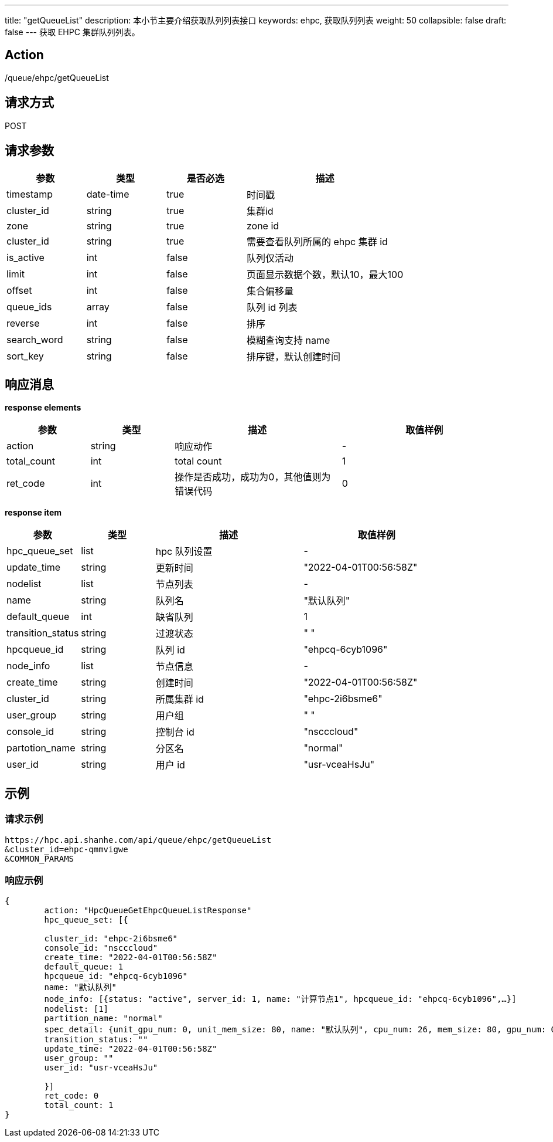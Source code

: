 ---
title: "getQueueList"
description: 本小节主要介绍获取队列列表接口 
keywords: ehpc, 获取队列列表
weight: 50
collapsible: false
draft: false
---
获取 EHPC 集群队列列表。

== Action

/queue/ehpc/getQueueList

== 请求方式

POST

== 请求参数

[options="header",cols="1,1,1,2"]
|===
| 参数 | 类型 | 是否必选 | 描述

| timestamp
| date-time
| true
| 时间戳

| cluster_id
| string
| true
| 集群id

| zone
| string
| true
| zone id

| cluster_id
| string
| true
| 需要查看队列所属的 ehpc 集群 id

| is_active
| int
| false
| 队列仅活动

| limit
| int
| false
| 页面显示数据个数，默认10，最大100

| offset
| int
| false
| 集合偏移量

| queue_ids
| array
| false
| 队列 id 列表

| reverse
| int
| false
| 排序

| search_word
| string
| false
| 模糊查询支持 name

| sort_key
| string
| false
| 排序键，默认创建时间
|===

== 响应消息

*response elements*

[options="header",cols="1,1,2,2"]
|===
| 参数 | 类型 | 描述 | 取值样例

| action
| string
| 响应动作
| -

| total_count
| int
| total count
| 1

| ret_code
| int
| 操作是否成功，成功为0，其他值则为错误代码
| 0
|===

*response item*

[options="header",cols="1,1,2,2"]
|===
| 参数 | 类型 | 描述 | 取值样例

| hpc_queue_set
| list
| hpc 队列设置
| -

| update_time
| string
| 更新时间
| "2022-04-01T00:56:58Z"

| nodelist
| list
| 节点列表
| -

| name
| string
| 队列名
| "默认队列"

| default_queue
| int
| 缺省队列
| 1

| transition_status
| string
| 过渡状态
| " "

| hpcqueue_id
| string
| 队列 id
| "ehpcq-6cyb1096"

| node_info
| list
| 节点信息
| -

| create_time
| string
| 创建时间
| "2022-04-01T00:56:58Z"

| cluster_id
| string
| 所属集群 id
| "ehpc-2i6bsme6"

| user_group
| string
| 用户组
| " "

| console_id
| string
| 控制台 id
| "nscccloud"

| partotion_name
| string
| 分区名
| "normal"

| user_id
| string
| 用户 id
| "usr-vceaHsJu"
|===

== 示例

=== 请求示例

[,url]
----
https://hpc.api.shanhe.com/api/queue/ehpc/getQueueList
&cluster_id=ehpc-qmmvigwe
&COMMON_PARAMS
----

=== 响应示例

[,json]
----
{
	action: "HpcQueueGetEhpcQueueListResponse"
	hpc_queue_set: [{

	cluster_id: "ehpc-2i6bsme6"
	console_id: "nscccloud"
	create_time: "2022-04-01T00:56:58Z"
	default_queue: 1
	hpcqueue_id: "ehpcq-6cyb1096"
	name: "默认队列"
	node_info: [{status: "active", server_id: 1, name: "计算节点1", hpcqueue_id: "ehpcq-6cyb1096",…}]
	nodelist: [1]
	partition_name: "normal"
	spec_detail: {unit_gpu_num: 0, unit_mem_size: 80, name: "默认队列", cpu_num: 26, mem_size: 80, gpu_num: 0,…}
	transition_status: ""
	update_time: "2022-04-01T00:56:58Z"
	user_group: ""
	user_id: "usr-vceaHsJu"

	}]
	ret_code: 0
	total_count: 1
}
----
